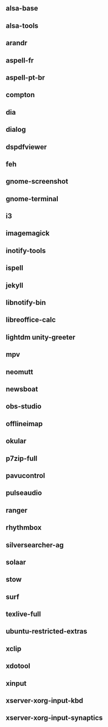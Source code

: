 ** alsa-base
** alsa-tools
** arandr
** aspell-fr
** aspell-pt-br
** compton
** dia
** dialog
** dspdfviewer
** feh
** gnome-screenshot
** gnome-terminal
** i3
** imagemagick
** inotify-tools
** ispell
** jekyll
** libnotify-bin
** libreoffice-calc
** lightdm unity-greeter
** mpv
** neomutt
** newsboat
** obs-studio
** offlineimap
** okular
** p7zip-full
** pavucontrol
** pulseaudio
** ranger
** rhythmbox
** silversearcher-ag
** solaar
** stow
** surf
** texlive-full
** ubuntu-restricted-extras
** xclip
** xdotool
** xinput
** xserver-xorg-input-kbd
** xserver-xorg-input-synaptics
